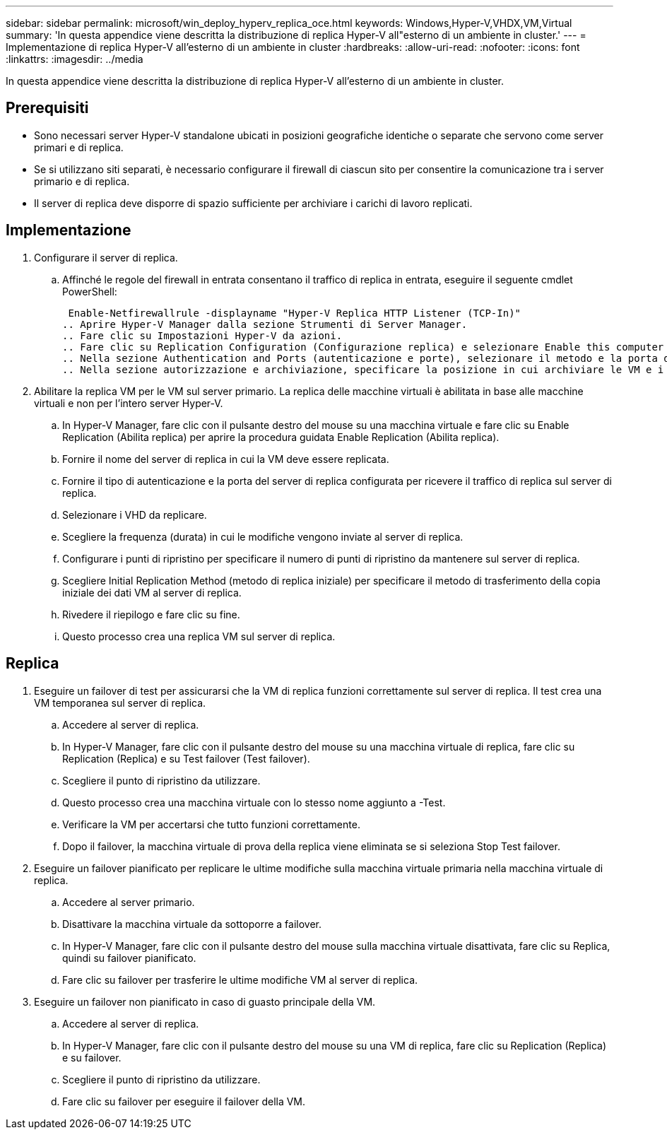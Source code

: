 ---
sidebar: sidebar 
permalink: microsoft/win_deploy_hyperv_replica_oce.html 
keywords: Windows,Hyper-V,VHDX,VM,Virtual 
summary: 'In questa appendice viene descritta la distribuzione di replica Hyper-V all"esterno di un ambiente in cluster.' 
---
= Implementazione di replica Hyper-V all'esterno di un ambiente in cluster
:hardbreaks:
:allow-uri-read: 
:nofooter: 
:icons: font
:linkattrs: 
:imagesdir: ../media


[role="lead"]
In questa appendice viene descritta la distribuzione di replica Hyper-V all'esterno di un ambiente in cluster.



== Prerequisiti

* Sono necessari server Hyper-V standalone ubicati in posizioni geografiche identiche o separate che servono come server primari e di replica.
* Se si utilizzano siti separati, è necessario configurare il firewall di ciascun sito per consentire la comunicazione tra i server primario e di replica.
* Il server di replica deve disporre di spazio sufficiente per archiviare i carichi di lavoro replicati.




== Implementazione

. Configurare il server di replica.
+
.. Affinché le regole del firewall in entrata consentano il traffico di replica in entrata, eseguire il seguente cmdlet PowerShell:
+
 Enable-Netfirewallrule -displayname "Hyper-V Replica HTTP Listener (TCP-In)"
.. Aprire Hyper-V Manager dalla sezione Strumenti di Server Manager.
.. Fare clic su Impostazioni Hyper-V da azioni.
.. Fare clic su Replication Configuration (Configurazione replica) e selezionare Enable this computer as a Replica Server (Abilita questo computer come server di replica).
.. Nella sezione Authentication and Ports (autenticazione e porte), selezionare il metodo e la porta di autenticazione.
.. Nella sezione autorizzazione e archiviazione, specificare la posizione in cui archiviare le VM e i file replicati.


. Abilitare la replica VM per le VM sul server primario. La replica delle macchine virtuali è abilitata in base alle macchine virtuali e non per l'intero server Hyper-V.
+
.. In Hyper-V Manager, fare clic con il pulsante destro del mouse su una macchina virtuale e fare clic su Enable Replication (Abilita replica) per aprire la procedura guidata Enable Replication (Abilita replica).
.. Fornire il nome del server di replica in cui la VM deve essere replicata.
.. Fornire il tipo di autenticazione e la porta del server di replica configurata per ricevere il traffico di replica sul server di replica.
.. Selezionare i VHD da replicare.
.. Scegliere la frequenza (durata) in cui le modifiche vengono inviate al server di replica.
.. Configurare i punti di ripristino per specificare il numero di punti di ripristino da mantenere sul server di replica.
.. Scegliere Initial Replication Method (metodo di replica iniziale) per specificare il metodo di trasferimento della copia iniziale dei dati VM al server di replica.
.. Rivedere il riepilogo e fare clic su fine.
.. Questo processo crea una replica VM sul server di replica.






== Replica

. Eseguire un failover di test per assicurarsi che la VM di replica funzioni correttamente sul server di replica. Il test crea una VM temporanea sul server di replica.
+
.. Accedere al server di replica.
.. In Hyper-V Manager, fare clic con il pulsante destro del mouse su una macchina virtuale di replica, fare clic su Replication (Replica) e su Test failover (Test failover).
.. Scegliere il punto di ripristino da utilizzare.
.. Questo processo crea una macchina virtuale con lo stesso nome aggiunto a -Test.
.. Verificare la VM per accertarsi che tutto funzioni correttamente.
.. Dopo il failover, la macchina virtuale di prova della replica viene eliminata se si seleziona Stop Test failover.


. Eseguire un failover pianificato per replicare le ultime modifiche sulla macchina virtuale primaria nella macchina virtuale di replica.
+
.. Accedere al server primario.
.. Disattivare la macchina virtuale da sottoporre a failover.
.. In Hyper-V Manager, fare clic con il pulsante destro del mouse sulla macchina virtuale disattivata, fare clic su Replica, quindi su failover pianificato.
.. Fare clic su failover per trasferire le ultime modifiche VM al server di replica.


. Eseguire un failover non pianificato in caso di guasto principale della VM.
+
.. Accedere al server di replica.
.. In Hyper-V Manager, fare clic con il pulsante destro del mouse su una VM di replica, fare clic su Replication (Replica) e su failover.
.. Scegliere il punto di ripristino da utilizzare.
.. Fare clic su failover per eseguire il failover della VM.



